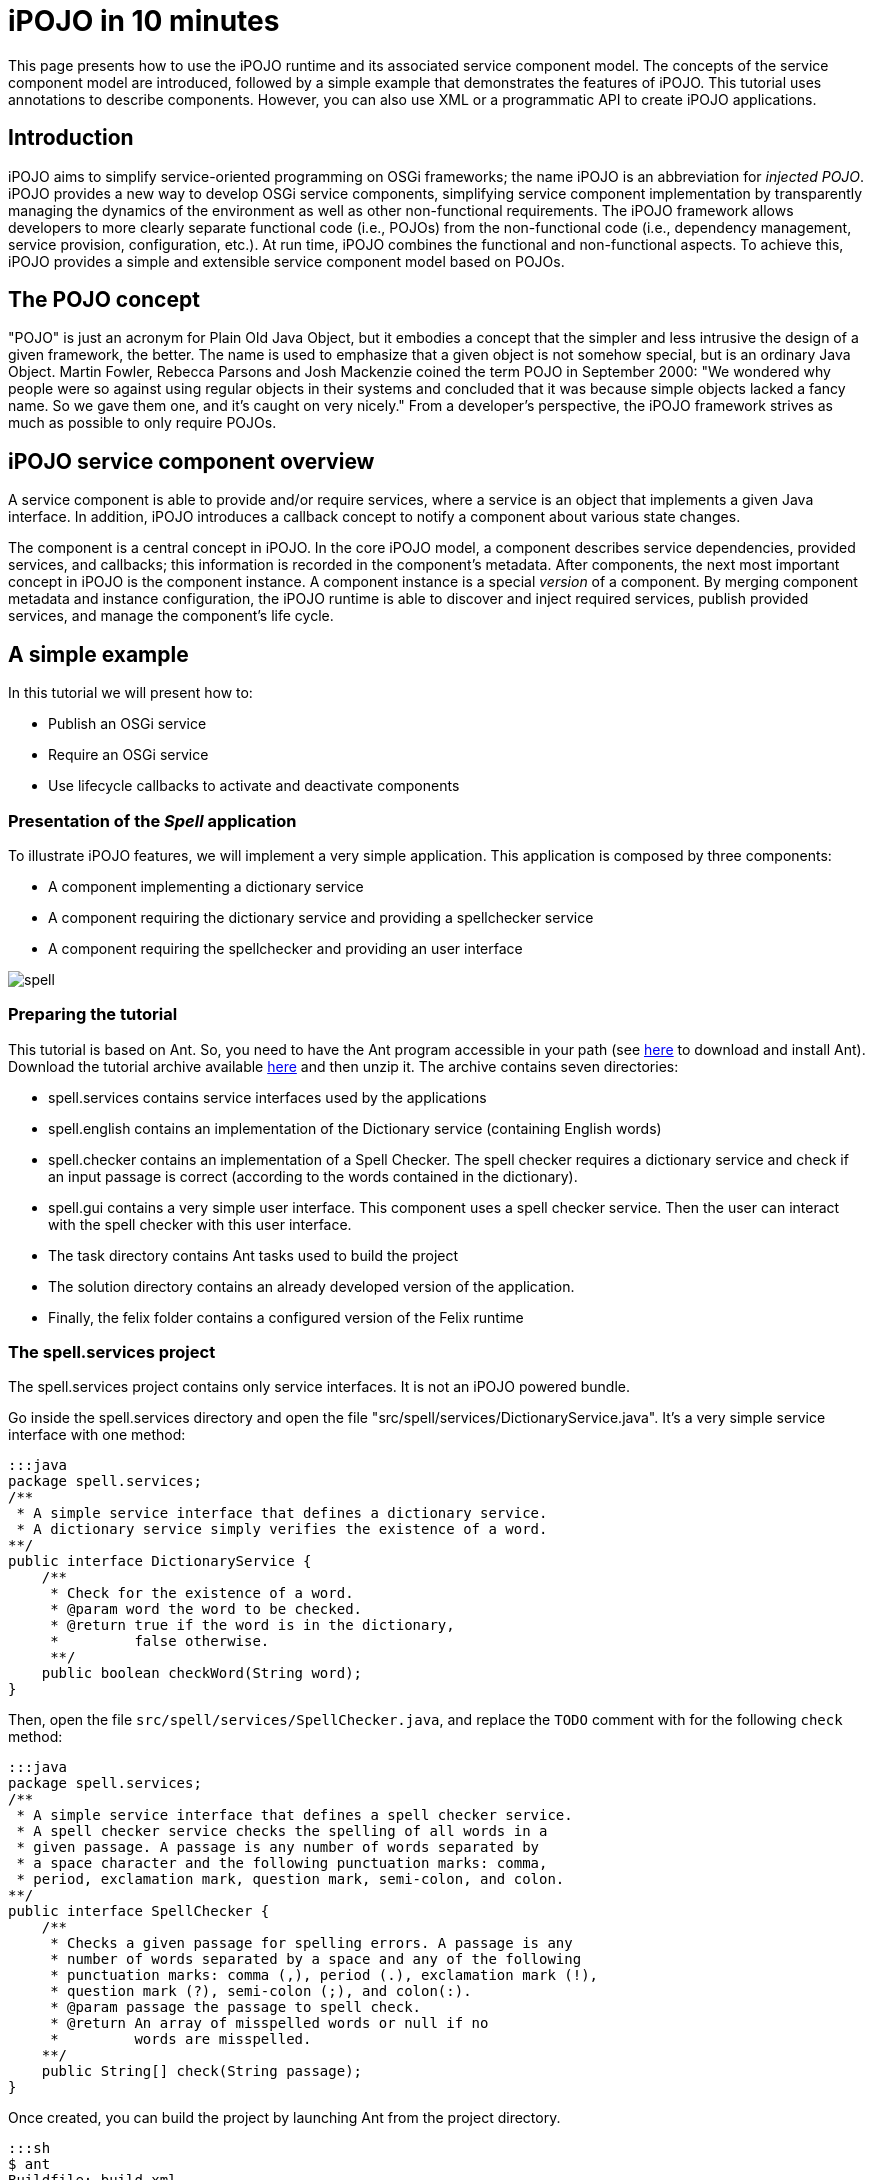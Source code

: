= iPOJO in 10 minutes

This page presents how to use the iPOJO runtime and its associated service component model.
The concepts of the service component model are introduced, followed by a simple example that demonstrates the features of iPOJO.
This tutorial uses annotations to describe components.
However, you can also use XML or a programmatic API to create iPOJO applications.

== Introduction

iPOJO aims to simplify service-oriented programming on OSGi frameworks;
the name iPOJO is an abbreviation for _injected POJO_.
iPOJO provides a new way to develop OSGi service components, simplifying service component implementation by transparently managing the dynamics of the environment as well as other non-functional requirements.
The iPOJO framework allows developers to more clearly separate functional code (i.e., POJOs) from the non-functional code (i.e., dependency management, service provision, configuration, etc.).
At run time, iPOJO combines the functional and non-functional aspects.
To achieve this, iPOJO provides a simple and extensible service component model based on POJOs.

== The POJO concept

"POJO" is just an acronym for Plain Old Java Object, but it embodies a concept that the simpler and less intrusive the design of a given framework, the better.
The name is used to emphasize that a given object is not somehow special, but is an ordinary Java Object.
Martin Fowler, Rebecca Parsons and Josh Mackenzie coined the term POJO in September 2000: "We wondered why people were so against using regular objects in their systems and concluded that it was because simple objects lacked a fancy name.
So we gave them one, and it's caught on very nicely." From a developer's perspective, the iPOJO framework strives as much as possible to only require POJOs.

== iPOJO service component overview

A service component is able to provide and/or require services, where a service is an object that implements a given Java interface.
In addition, iPOJO introduces a callback concept to notify a component about various state changes.

The component is a central concept in iPOJO.
In the core iPOJO model, a component describes service dependencies, provided services, and callbacks;
this information is recorded in the component's metadata.
After components, the next most important concept in iPOJO is the component instance.
A component instance is a special _version_ of a component.
By merging component metadata and instance configuration, the iPOJO runtime is able to discover and inject required services, publish provided services, and manage the component's life cycle.

== A simple example

In this tutorial we will present how to:

* Publish an OSGi service
* Require an OSGi service
* Use lifecycle callbacks to activate and deactivate components

=== Presentation of the _Spell_ application

To illustrate iPOJO features, we will implement a very simple application.
This application is composed by three components:

* A component implementing a dictionary service
* A component requiring the dictionary service and providing a spellchecker service
* A component requiring the spellchecker and providing an user interface

image::documentation/subprojects/apache-felix-ipojo/apache-felix-ipojo-gettingstarted/spell.png[]

=== Preparing the tutorial

This tutorial is based on Ant.
So, you need to have the Ant program accessible in your path (see http://ant.apache.org/[here] to download and install Ant).
Download the tutorial archive available http://repo1.maven.org/maven2/org/apache/felix/org.apache.felix.ipojo.distribution.10mintutorial/{{ipojo.release}}/org.apache.felix.ipojo.distribution.10mintutorial-{{ipojo.release}}.zip[here] and then unzip it.
The archive contains seven directories:

* spell.services contains service interfaces used by the applications
* spell.english contains an implementation of the Dictionary service (containing English words)
* spell.checker contains an implementation of a Spell Checker.
The spell checker requires a dictionary service and check if an input passage is correct (according to the words contained in the dictionary).
* spell.gui contains a very simple user interface.
This component uses a spell checker service.
Then the user can interact with the spell checker with this user interface.
* The task directory contains Ant tasks used to build the project
* The solution directory contains an already developed version of the application.
* Finally, the felix folder contains a configured version of the Felix runtime

=== The spell.services project

The spell.services project contains only service interfaces.
It is not an iPOJO powered bundle.

Go inside the spell.services directory and open the file "src/spell/services/DictionaryService.java".
It's a very simple service interface with one method:

 :::java
 package spell.services;
 /**
  * A simple service interface that defines a dictionary service.
  * A dictionary service simply verifies the existence of a word.
 **/
 public interface DictionaryService {
     /**
      * Check for the existence of a word.
      * @param word the word to be checked.
      * @return true if the word is in the dictionary,
      *         false otherwise.
      **/
     public boolean checkWord(String word);
 }

Then, open the file `src/spell/services/SpellChecker.java`, and replace the `TODO` comment with for the following `check` method:

 :::java
 package spell.services;
 /**
  * A simple service interface that defines a spell checker service.
  * A spell checker service checks the spelling of all words in a
  * given passage. A passage is any number of words separated by
  * a space character and the following punctuation marks: comma,
  * period, exclamation mark, question mark, semi-colon, and colon.
 **/
 public interface SpellChecker {
     /**
      * Checks a given passage for spelling errors. A passage is any
      * number of words separated by a space and any of the following
      * punctuation marks: comma (,), period (.), exclamation mark (!),
      * question mark (?), semi-colon (;), and colon(:).
      * @param passage the passage to spell check.
      * @return An array of misspelled words or null if no
      *         words are misspelled.
     **/
     public String[] check(String passage);
 }

Once created, you can build the project by launching Ant from the project directory.

 :::sh
 $ ant
 Buildfile: build.xml
 clean:
 compile:
     [mkdir] Created dir: d:\clement\workspaces\sandbox\ipojo\examples\tutorial-ant\
             spell.services\output
     [mkdir] Created dir: d:\clement\workspaces\sandbox\ipojo\examples\tutorial-ant\
             spell.services\output\classes
     [javac] Compiling 2 source files to d:\clement\workspaces\sandbox\ipojo\examples\
             tutorial-ant\spell.services\output\classes
 package:
       [bnd] spell.services 2
 BUILD SUCCESSFUL
 Total time: 0 seconds

The created bundle is inside the output directory (spell.services.jar).
The build process uses http://bnd.bndtools.org/[BND].
The bundle manifest is described in the spell.services.bnd file.

Once this project is done, we are able to implement a Dictionary service.

=== The spell.english project: Providing an OSGi service

The spell.english project is a simple dictionary implementation of the Dictionary service.
It contains few English words.
This implementation is an iPOJO component.

The first step is to implement the service.
Go in the spell.english directory and open the "src/spell/english/EnglishDictionary.java" file.
Replace its content with:

....
:::java
package spell.english;

import org.apache.felix.ipojo.annotations.Component;
import org.apache.felix.ipojo.annotations.Instantiate;
import org.apache.felix.ipojo.annotations.Provides;
import spell.services.DictionaryService;

/**
 * An implementation of the Dictionary service containing English words
 * see DictionaryService for details of the service.
 **/
@Component // It's an iPOJO Component
@Provides // We provide a service
@Instantiate // We declare an instance of our component
public class EnglishDictionary implements DictionaryService {

    // The set of words contained in the dictionary.
    String[] dictionary = { "welcome", "to", "the", "ipojo", "tutorial" };

    /**
     * Implements DictionaryService.checkWord(). Determines
     * if the passed in word is contained in the dictionary.
     * @param word the word to be checked.
     * @return true if the word is in the dictionary,
     *         false otherwise.
     **/
    public boolean checkWord(String word) {
        word = word.toLowerCase();

        // This is very inefficient
        for (String dict : dictionary) {
            if (dict.equals(word)) {
                return true;
            }
        }
        return false;
    }
}
....

Notice that this class does not contains neither OSGi nor iPOJO specific code except a few annotations.
It is just an implementation of the Dictionary Service interface.

The `@Component` annotation is used to declare an iPOJO component.
The `@Provides` annotation indicates that the component provides a service.
Provided service interfaces are computed by iPOJO, so it is not necessary to specify them.
Finally, the `@Instantiate` annotation instructs iPOJO to create an instance of our component.
The relation between components and instances is the same than between classes and objects in the object-oriented programming.

Then, we are able to create the bundle.
In the spell.english directory launch the ant command:

....
:::sh
$ ant
Buildfile: /Users/clement/Projects/felix-trunk/ipojo/distributions/ten-minutes-tutorial/target/test/spell.english/build.xml

clean:

buildclasspath:
     [copy] Copying 1 file to /Users/clement/Projects/felix-trunk/ipojo/distributions/ten-minutes-tutorial/target/test/spell.english/libs
     [copy] Copying 1 file to /Users/clement/Projects/felix-trunk/ipojo/distributions/ten-minutes-tutorial/target/test/spell.english/libs

compile:
    [mkdir] Created dir: /Users/clement/Projects/felix-trunk/ipojo/distributions/ten-minutes-tutorial/target/test/spell.english/output
    [mkdir] Created dir: /Users/clement/Projects/felix-trunk/ipojo/distributions/ten-minutes-tutorial/target/test/spell.english/output/classes
    [javac] /Users/clement/Projects/felix-trunk/ipojo/distributions/ten-minutes-tutorial/target/test/spell.english/build.xml:57: warning: 'includeantruntime' was not set, defaulting to build.sysclasspath=last; set to false for repeatable builds
    [javac] Compiling 1 source file to /Users/clement/Projects/felix-trunk/ipojo/distributions/ten-minutes-tutorial/target/test/spell.english/output/classes

package:
      [bnd] # addAll 'output/classes' with :,
      [bnd] # addAll 'spell.english.bnd' with ,
      [bnd] Updating classpath after classpathref setting
      [bnd] # spell.english (spell.english.jar) 1
    [ipojo] Input bundle file : /Users/clement/Projects/felix-trunk/ipojo/distributions/ten-minutes-tutorial/target/test/spell.english/output/spell.english.jar
    [ipojo] No metadata file found - trying to use only annotations
    [ipojo] Start manipulation
Apache Felix iPOJO Manipulator - 1.9.0-SNAPSHOT
    [ipojo] Bundle manipulation - SUCCESS
    [ipojo] Output file : /Users/clement/Projects/felix-trunk/ipojo/distributions/ten-minutes-tutorial/target/test/spell.english/output/spell.english.jar

BUILD SUCCESSFUL
Total time: 0 seconds
....

The created bundle is inside the output directory (spell.english.jar).
The build process is based on BND and on the iPOJO Ant task.
The manifest of the bundle is described in the `spell.english.bnd` file.

=== The spell.checker project: Requiring an OSGi service

The spell.checker project aims to provide a _spell checker_ service.
However, to serve this service, this implementation requires a _dictionary_ service.
During this step, we will create an iPOJO component requiring a Dictionary service and providing the Spell Checker service.

First, go the the spell.checker directory and open the file `src/spell/checker/SpellCheck.java`.
Replace its content with:

....
:::java
package spell.checker;

import org.apache.felix.ipojo.annotations.Component;
import org.apache.felix.ipojo.annotations.Instantiate;
import org.apache.felix.ipojo.annotations.Provides;
import org.apache.felix.ipojo.annotations.Requires;
import spell.services.DictionaryService;
import spell.services.SpellChecker;

import java.util.ArrayList;
import java.util.List;
import java.util.StringTokenizer;

@Component
@Provides
@Instantiate
public class SpellCheck implements SpellChecker {

    @Requires // This is a service dependency.
    private DictionaryService dictionary;

    /**
     * Implements SpellChecker.check(). Checks the given passage for misspelled words.
     *
     * @param passage the passage to spell check.
     * @return An array of misspelled words or null if no words are misspelled.
     */
    public String[] check(String passage) {
        // No misspelled words for an empty string.
        if ((passage == null) || (passage.length() == 0)) {
            return null;
        }

        List<String> errorList = new ArrayList<String>();

        // Tokenize the passage using spaces and punctuation.
        StringTokenizer st = new StringTokenizer(passage, " ,.!?;:");

        // Loop through each word in the passage.
        while (st.hasMoreTokens()) {
            String word = st.nextToken();

            // Check the current word.
            if (!dictionary.checkWord(word)) {
                // If the word is not correct, then add it
                // to the incorrect word list.
                errorList.add(word);
            }
        }

        // Return null if no words are incorrect.
        if (errorList.size() == 0) {
            return null;
        }

        // Return the array of incorrect words.
        System.out.println("Wrong words:" + errorList);
        return errorList.toArray(new String[errorList.size()]);
    }
}
....

This class implements the SpellChecker service interface as it provides it.
Moreover, it has a _special_ field `dictionary`.
This field represents the required service.
iPOJO injects a Dictionary service when needed.
So, the class can use it directly.
Notice that this class as no OSGi specific code, both the service providing and the requiring are managed by iPOJO and described using annotations.
When the used dictionary service leaves, iPOJO tries to find another provider.
If no more providers are available, the instance is invalidated, and the provided service is withdrawn from the service registry.

The @Component, @Instantiate and @Provides annotations were already presented.
The `@Requires` annotation specifies a service dependency.
This example shows field injection, but iPOJO also supports constructor injection and method injection (with `@Bind` and `@Unbind`).

Finally, we are able to build the bundle.
As for previous projects, launch Ant from the project directory.

=== The spell.checker.gui project

The spell.check.gui project contains a very simple user interface (in Swing) allowing a user to interact with a _spell checker_ service.

Go to the spell.checker.gui directory.
Open the `src\spell\gui\SpellCheckerGui.java`.
Replace its content with:

....
:::java
package spell.gui;

import org.apache.felix.ipojo.annotations.*;
import spell.services.SpellChecker;

import javax.swing.*;

/**
 * A very simple Gui interacting with the CheckSpeller service
 */
@Component
@Instantiate
public class SpellCheckerGui extends JFrame {

    private static final long serialVersionUID = 1L;

    /**
     * Swing component where the user write the passage to check.
     */
    private JTextField passage = null;

    /**
     * Area where the result is displayed.
     */
    private JLabel result = null;

    /**
     * Service dependency on the SpellChecker.
     */
    @Requires
    private SpellChecker checker;

    /**
     * Constructor.
     * Initialize the GUI.
     */
    public SpellCheckerGui() {
        super();
        initComponents();
        this.setTitle("Spellchecker Gui");
    }

    /**
     * Initialize the Swing Gui.
     */
    private void initComponents() {
        java.awt.GridBagConstraints gridBagConstraints;

        // The check button
        JButton checkButton = new JButton();
        result = new JLabel();
        passage = new JTextField();

        setDefaultCloseOperation(javax.swing.WindowConstants.EXIT_ON_CLOSE); // Stop Felix...
        getContentPane().setLayout(new java.awt.GridBagLayout());

        checkButton.setText("Check");
        checkButton.addActionListener(new java.awt.event.ActionListener() {
            public void actionPerformed(java.awt.event.ActionEvent e) {
                check();
            }
        });
        gridBagConstraints = new java.awt.GridBagConstraints();
        gridBagConstraints.gridx = 0;
        gridBagConstraints.gridy = 1;
        gridBagConstraints.insets = new java.awt.Insets(2, 2, 2, 2);
        getContentPane().add(checkButton, gridBagConstraints);

        result.setPreferredSize(new java.awt.Dimension(175, 20));
        gridBagConstraints = new java.awt.GridBagConstraints();
        gridBagConstraints.gridx = 0;
        gridBagConstraints.gridy = 2;
        gridBagConstraints.fill = java.awt.GridBagConstraints.HORIZONTAL;
        gridBagConstraints.insets = new java.awt.Insets(2, 2, 2, 2);
        getContentPane().add(result, gridBagConstraints);

        passage.setPreferredSize(new java.awt.Dimension(175, 20));
        gridBagConstraints = new java.awt.GridBagConstraints();
        gridBagConstraints.gridx = 0;
        gridBagConstraints.gridy = 0;
        gridBagConstraints.fill = java.awt.GridBagConstraints.HORIZONTAL;
        gridBagConstraints.insets = new java.awt.Insets(2, 2, 2, 2);
        getContentPane().add(passage, gridBagConstraints);

        pack();
    }

    /**
     * Check Button action.
     * Collects the user input and checks it.
     */
    private void check() {
        String[] result = checker.check(passage.getText());
        if (result != null) {
            this.result.setText(result.length + " word(s) are misspelled");
        } else {
            this.result.setText("All words are correct");
        }
    }

    /**
     * Start callback.
     * This method will be called when the instance becomes valid.
     * It set the Gui visibility to true.
     */
    @Validate
    public void start() {
        this.setVisible(true);
    }

    /**
     * Stop callback.
     * This method will be called when the instance becomes invalid or stops.
     * It deletes the Gui.
     */
    @Invalidate
    public void stop() {
        this.dispose();
    }
}
....

Look at the three last methods.
The _check_ methods collects the user input and uses a _Check speller_ service to check this input.
The speller is injected into the `checker` field thanks to the `@Requires` annotation.
This method is called when the user presses the button.
The _start_ and _stop_ methods are lifecycle callbacks.
As we display the user interface when the instance is created and to dispose it when the instance stops, we need a way to be notified when we need to execute these actions.
iPOJO provides an easy way to do this.
The component provides two callback methods for its activation and deactivation.
Callbacks are used when the component needs to be informed about a component state change.
In iPOJO, the component state is either _INVALID_ (i.e., not all of the component's constraints are satisfied) or _VALID_ (i.e., all of the component's constraints are satisfied).
In this example, the start callback method sets the GUI visibility to true;
the stop callback method deletes the GUI.
The `@Validate` and `@Invalidate` annotations are used to specify these callbacks.

Once this file is created, you can compile the project by launching _ant_ in the spell.checker.gui directory.

== Running the application

We have all the bundles required to start playing with the application.

To run the example, start Felix.
A distribution of Felix is provided in the felix-framework-VERSION directory.
This version is configured to launch iPOJO automatically.
From the Felix directory, launch the following command to start the framework.
Then enter a profile name.

 :::sh
 java -jar bin/felix.jar

You can check installed bundles by using the '_lb_' command:

....
:::sh
____________________________
Welcome to Apache Felix Gogo

g! lb
START LEVEL 1
   ID|State      |Level|Name
    0|Active     |    0|System Bundle (4.2.1)
    1|Active     |    1|Apache Felix Bundle Repository (1.6.6)
    2|Active     |    1|Apache Felix Gogo Command (0.12.0)
    3|Active     |    1|Apache Felix Gogo Runtime (0.10.0)
    4|Active     |    1|Apache Felix Gogo Shell (0.10.0)
    5|Active     |    1|Apache Felix iPOJO (1.9.0.SNAPSHOT)
    6|Active     |    1|Apache Felix iPOJO Gogo Command (1.0.1)
g!
....

iPOJO runtime is the bundle 5.
Once started, install the four created bundles as below:

 :::sh
 start file:../spell.services/output/spell.services.jar
 start file:../spell.english/output/spell.english.jar
 start file:../spell.checker/output/spell.checker.jar
 start file:../spell.checker.gui/output/spell.checker.gui.jar

The new set of bundles is:

 :::sh
 g! lb
 START LEVEL 1
    ID|State      |Level|Name
     0|Active     |    0|System Bundle (4.2.1)
     1|Active     |    1|Apache Felix Bundle Repository (1.6.6)
     2|Active     |    1|Apache Felix Gogo Command (0.12.0)
     3|Active     |    1|Apache Felix Gogo Runtime (0.10.0)
     4|Active     |    1|Apache Felix Gogo Shell (0.10.0)
     5|Active     |    1|Apache Felix iPOJO (1.9.0.SNAPSHOT)
     6|Active     |    1|Apache Felix iPOJO Gogo Command (1.0.1)
     7|Active     |    1|spell.services (0.0.0)
     8|Active     |    1|spell.english (0.0.0)
     9|Active     |    1|spell.checker (0.0.0)
    10|Active     |    1|spell.checker.gui (0.0.0)

iPOJO provides a command to check created instances:

 :::sh
 g! instances
 Instance org.apache.felix.ipojo.arch.gogo.Arch-0 -> valid
 Instance spell.checker.SpellCheck-0 -> valid
 Instance spell.gui.SpellCheckerGui-0 -> valid
 Instance spell.english.EnglishDictionary-0 -> valid

As you can see, all our instances are valid.

In the gui (that should have appeared), you can interact with the spell service by entering a passage and clicking on the check button:

image::documentation/subprojects/apache-felix-ipojo/apache-felix-ipojo-gettingstarted/ss.png[]

Then, stop the _Dictionary_ service provider (with the _stop 8_) command.
The GUI disappears.
Indeed, Spell Checker service cannot be provided as it depends on the Dictionary service.

image::documentation/subprojects/apache-felix-ipojo/apache-felix-ipojo-gettingstarted/spell2.png[]

You can check the validity of the instances and see that the SpellChecker and the Gui are invalid.

 :::sh
 g! instances
 Instance org.apache.felix.ipojo.arch.gogo.Arch-0 -> valid
 Instance spell.checker.SpellCheck-0 -> invalid
 Instance spell.gui.SpellCheckerGui-0 -> invalid

Then, restart the Dictionary service provider with the _start 8_ command.
The GUI reappears immediately.
You can try to stop the _check speller_ service provider without stopping the _dictionary_ service provider with the _stop 9_ command.
As for the last manipulation, the GUI disappears.

image::documentation/subprojects/apache-felix-ipojo/apache-felix-ipojo-gettingstarted/spell3.png[]

This time, the Gui is invalid, but the English dictionary is valid:

 :::sh
 g! instances
 Instance org.apache.felix.ipojo.arch.gogo.Arch-0 -> valid
 Instance spell.gui.SpellCheckerGui-0 -> invalid
 Instance spell.english.EnglishDictionary-0 -> valid

== Conclusion

We saw how to use easily iPOJO to build service-oriented component.
In this tutorial, we have demonstrated how to:

* Publish OSGi services
* Require OSGi services
* Use lifecycle callbacks to activate and deactivate components

iPOJO provides a lot of others features that you can try in the others available tutorials.
Subscribe to the Felix users mailing list by sending a message to link:mailto:users-subscribe@felix.apache.org[users-subscribe@felix.apache.org];
after subscribing, email questions or feedback to link:mailto:users@felix.apache.org[users@felix.apache.org].
